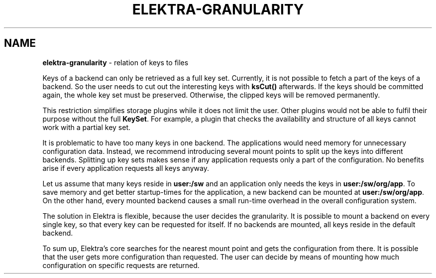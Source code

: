 .\" generated with Ronn-NG/v0.10.1
.\" http://github.com/apjanke/ronn-ng/tree/0.10.1.pre1
.TH "ELEKTRA\-GRANULARITY" "7" "November 2022" ""
.SH "NAME"
\fBelektra\-granularity\fR \- relation of keys to files
.P
Keys of a backend can only be retrieved as a full key set\. Currently, it is not possible to fetch a part of the keys of a backend\. So the user needs to cut out the interesting keys with \fBksCut()\fR afterwards\. If the keys should be committed again, the whole key set must be preserved\. Otherwise, the clipped keys will be removed permanently\.
.P
This restriction simplifies storage plugins while it does not limit the user\. Other plugins would not be able to fulfil their purpose without the full \fBKeySet\fR\. For example, a plugin that checks the availability and structure of all keys cannot work with a partial key set\.
.P
It is problematic to have too many keys in one backend\. The applications would need memory for unnecessary configuration data\. Instead, we recommend introducing several mount points to split up the keys into different backends\. Splitting up key sets makes sense if any application requests only a part of the configuration\. No benefits arise if every application requests all keys anyway\.
.P
Let us assume that many keys reside in \fBuser:/sw\fR and an application only needs the keys in \fBuser:/sw/org/app\fR\. To save memory and get better startup\-times for the application, a new backend can be mounted at \fBuser:/sw/org/app\fR\. On the other hand, every mounted backend causes a small run\-time overhead in the overall configuration system\.
.P
The solution in Elektra is flexible, because the user decides the granularity\. It is possible to mount a backend on every single key, so that every key can be requested for itself\. If no backends are mounted, all keys reside in the default backend\.
.P
To sum up, Elektra’s core searches for the nearest mount point and gets the configuration from there\. It is possible that the user gets more configuration than requested\. The user can decide by means of mounting how much configuration on specific requests are returned\.
